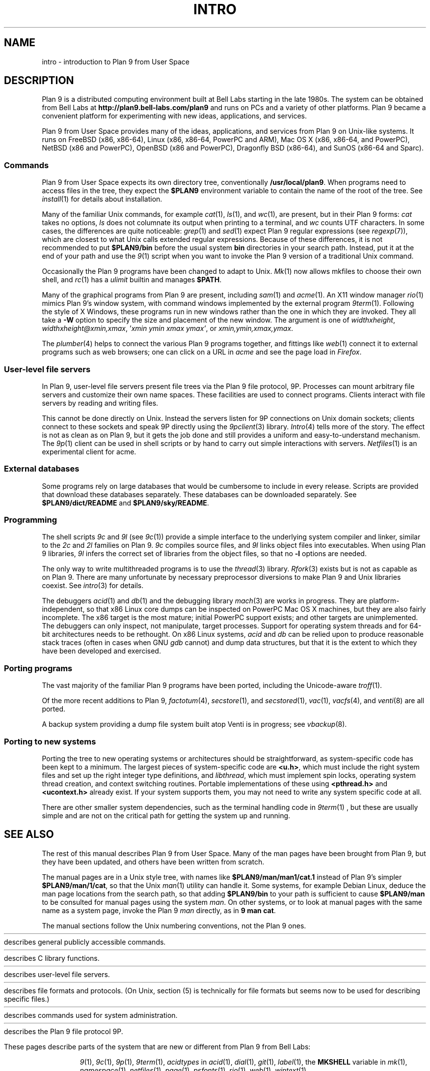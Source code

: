 .TH INTRO 1
.SH NAME
intro \- introduction to Plan 9 from User Space
.SH DESCRIPTION
Plan 9 is a distributed computing environment built
at Bell Labs starting in the late 1980s.
The system can be obtained from Bell Labs at
.B http://plan9.bell-labs.com/plan9
and runs on PCs and a variety of other platforms.
Plan 9 became a convenient platform for experimenting
with new ideas, applications, and services.
.PP
Plan 9 from User Space provides many of the ideas,
applications, and services from Plan 9
on Unix-like systems.
It runs on
FreeBSD (x86, x86-64),
Linux (x86, x86-64, PowerPC and ARM),
Mac OS X (x86, x86-64, and PowerPC),
NetBSD (x86 and PowerPC),
OpenBSD (x86 and PowerPC),
Dragonfly BSD (x86-64),
and
SunOS (x86-64 and Sparc).
.SS Commands
Plan 9 from User Space expects its own directory tree,
conventionally
.BR /usr/local/plan9 .
When programs need to access files in the tree,
they expect the
.B $PLAN9
environment variable 
to contain the name of the root of the tree.
See
.IR install (1)
for details about installation.
.PP
Many of the familiar Unix commands,
for example
.IR cat (1),
.IR ls (1),
and
.IR wc (1),
are present, but in their Plan 9 forms:
.I cat
takes no options,
.I ls
does not columnate its output when printing to a terminal,
and
.I wc
counts UTF characters.
In some cases, the differences are quite noticeable:
.IR grep (1)
and
.IR sed (1)
expect Plan 9 regular expressions
(see
.IR regexp (7)),
which are closest to what Unix calls extended regular expressions.
Because of these differences, it is not recommended to put 
.B $PLAN9/bin
before the usual system
.B bin
directories in your search path.
Instead, put it at the end of your path and use the
.IR 9 (1)
script when you want to invoke the Plan 9 version of a
traditional Unix command.
.PP
Occasionally the Plan 9 programs have been
changed to adapt to Unix.
.IR Mk (1)
now allows mkfiles to choose their own shell,
and
.IR rc (1)
has a
.I ulimit
builtin and manages
.BR $PATH .
.PP
Many of the graphical programs from Plan 9 are present,
including
.IR sam (1)
and
.IR acme (1).
An X11 window manager
.IR rio (1)
mimics Plan 9's window system, with command windows
implemented by the external program
.IR 9term (1).
Following the style of X Windows, these programs run in new
windows rather than the one in which they are invoked.
They all take a
.B -W
option to specify the size and placement of the new window.
The argument is one of
\fIwidth\^\^\fLx\fI\^\^height\fR,
\fIwidth\^\^\fLx\fI\^\^height\^\^\fL@\fI\^\^xmin\fL,\fIxmax\fR,
\fL'\fIxmin ymin xmax ymax\fL'\fR,
\fRor
\fIxmin\fL,\fIymin\fL,\fIxmax\fL,\fIymax\fR.
.PP
The
.IR plumber (4)
helps to connect the various Plan 9 programs together,
and fittings like
.IR web (1)
connect it to external programs such as web browsers;
one can click on a URL in
.I acme
and see the page load in
.IR Firefox .
.SS User-level file servers
In Plan 9, user-level file servers present file trees via the Plan 9 file protocol, 9P.
Processes can mount arbitrary file servers and customize their own name spaces.
These facilities are used to connect programs.  Clients interact
with file servers by reading and writing files.
.PP
This cannot be done directly on Unix.
Instead the servers listen for 9P connections on Unix domain sockets;
clients connect to these sockets and speak 9P directly using the
.IR 9pclient (3)
library.
.IR Intro (4)
tells more of the story.
The effect is not as clean as on Plan 9, but it gets the job done
and still provides a uniform and easy-to-understand mechanism.
The
.IR 9p (1)
client can be used in shell scripts or by hand to carry out
simple interactions with servers.
.IR Netfiles (1)
is an experimental client for acme.
.SS External databases
Some programs rely on large databases that would be
cumbersome to include in every release.
Scripts are provided that download these databases separately.
These databases can be downloaded separately.  
See
.B $PLAN9/dict/README
and
.BR $PLAN9/sky/README .
.SS Programming
The shell scripts
.I 9c
and
.I 9l
(see
.IR 9c (1))
provide a simple interface to the underlying system compiler and linker,
similar to the 
.I 2c
and
.I 2l
families on Plan 9.
.I 9c
compiles source files, and
.I 9l
links object files into executables.
When using Plan 9 libraries,
.I 9l
infers the correct set of libraries from the object files,
so that no
.B -l
options are needed.
.PP
The only way to write multithreaded programs is to use the
.IR thread (3)
library.
.IR Rfork (3)
exists but is not as capable as on Plan 9.
There are many unfortunate by necessary preprocessor
diversions to make Plan 9 and Unix libraries coexist.
See
.IR intro (3)
for details.
.PP
The debuggers
.IR acid (1)
and
.IR db (1)
and the debugging library
.IR mach (3)
are works in progress.
They are platform-independent, so that x86 Linux core dumps
can be inspected on PowerPC Mac OS X machines,
but they are also fairly incomplete.
The x86 target is the most mature; initial PowerPC support
exists; and other targets are unimplemented.
The debuggers can only inspect, not manipulate, target processes.
Support for operating system threads and for 64-bit architectures
needs to be rethought.
On x86 Linux systems,
.I acid
and
.I db
can be relied upon to produce reasonable stack traces
(often in cases when GNU
.I gdb
cannot)
and dump data structures,
but that it is the extent to which they have been developed and exercised.
.SS Porting programs
The vast majority of the familiar Plan 9 programs 
have been ported, including the Unicode-aware
.IR troff (1).
.PP
Of the more recent additions to Plan 9,
.IR factotum (4),
.IR secstore (1),
and
.IR secstored (1),
.IR vac (1),
.IR vacfs (4),
and
.IR venti (8)
are all ported.
.PP
A backup system providing a dump file system built atop Venti
is in progress; see
.IR vbackup (8).
.SS Porting to new systems
Porting the tree to new operating systems or architectures
should be straightforward, as system-specific code has been
kept to a minimum.  
The largest pieces of system-specific code are
.BR <u.h> ,
which must include the right system files and
set up the right integer type definitions,
and
.IR libthread ,
which must implement spin locks, operating system thread
creation, and context switching routines.
Portable implementations of these using 
.B <pthread.h>
and
.B <ucontext.h>
already exist.  If your system supports them, you may not
need to write any system specific code at all.
.PP
There are other smaller system dependencies,
such as the terminal handling code in
.IR 9term (1)
, but these are usually simple and are not on the critical
path for getting the system up and running.
.SH SEE ALSO
The rest of this manual describes Plan 9 from User Space.
Many of the man pages have been brought from Plan 9,
but they have been updated, and others have been written from scratch.
.PP
The manual pages are in a Unix style tree, with names like
.B $PLAN9/man/man1/cat.1
instead of Plan 9's simpler
.BR  $PLAN9/man/1/cat ,
so that the Unix
.IR man (1)
utility can handle it.
Some systems, for example Debian Linux,
deduce the man page locations from the search path, so that
adding 
.B $PLAN9/bin
to your path is sufficient to cause
.B $PLAN9/man
to be consulted for manual pages using the system
.IR man .
On other systems, or to look at manual pages with the
same name as a system page,
invoke the Plan 9
.I man
directly, as in
.B 9
.B man
.BR cat .
.PP
The manual sections follow the Unix numbering conventions,
not the Plan 9 ones.
.PP
.HR ../man1 "Section (1)
describes general publicly accessible commands.
.PP
.HR ../man3 "Section (3)
describes C library functions.
.PP
.HR ../man4 "Section (4)
describes user-level file servers.
.PP
.HR ../man7 "Section (7)
describes file formats and protocols.
(On Unix, section (5) is technically for file formats but
seems now to be used for describing specific files.)
.PP
.HR ../man8 "Section (8)
describes commands used for system administration.
.PP
.HR ../man9 "Section (9p)
describes the Plan 9 file protocol 9P.
.PP
These pages describe parts of the system
that are new or different from Plan 9 from Bell Labs:
.IP
.IR 9 (1),
.IR 9c (1),
.IR 9p (1),
.IR 9term (1),
.I acidtypes
in
.IR acid (1),
.IR dial (1),
.IR git (1),
.IR label (1),
the
.B MKSHELL
variable in
.IR mk (1),
.IR namespace (1),
.IR netfiles (1),
.IR page (1),
.IR psfonts (1),
.IR rio (1),
.IR web (1),
.IR wintext (1)
.IP
.IR intro (3),
.IR 9pclient (3),
the
.B unix
network in
.IR dial (3),
.IR exits (3),
.IR get9root (3),
.IR getns (3),
.IR notify (3),
.IR post9pservice (3),
.IR rfork (3),
.IR searchpath (3),
.IR sendfd (3),
.IR udpread (3),
.IR venti (3),
.IR wait (3),
.IR wctl (3)
.IP
.IR intro (4),
.IR 9pserve (4),
.IR import (4),
.IP
.IR vbackup (8)
.IP
.IR openfd (9p)
.SH DIAGNOSTICS
In Plan 9, a program's exit status is an arbitrary text string,
while on Unix it is an integer.
Section (1) of this manual describes commands as though they
exit with string statuses.  In fact, exiting with an empty status
corresponds to exiting with status 0,
and exiting with any non-empty string corresponds to exiting with status 1.
See
.IR exits (3).
